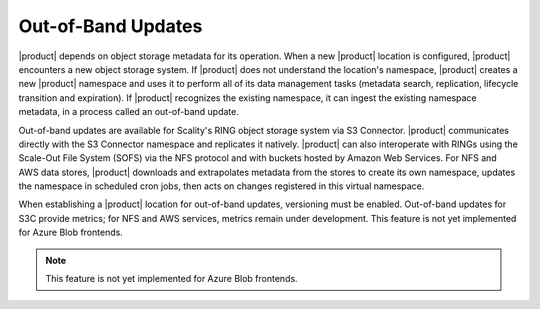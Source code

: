 Out-of-Band Updates
===================

|product| depends on object storage metadata for its operation. When a new |product|
location is configured, |product| encounters a new object storage system. If |product|
does not understand the location's namespace, |product| creates a new |product|
namespace and uses it to perform all of its data management tasks (metadata
search, replication, lifecycle transition and expiration). If |product| recognizes
the existing namespace, it can ingest the existing namespace metadata, in a
process called an out-of-band update.

Out-of-band updates are available for Scality's RING object storage
system via S3 Connector. |product| communicates directly with the S3 Connector
namespace and replicates it natively. |product| can also interoperate with RINGs
using the Scale-Out File System (SOFS) via the NFS protocol and with buckets
hosted by Amazon Web Services. For NFS and AWS data stores, |product| downloads and
extrapolates metadata from the stores to create its own namespace, updates the
namespace in scheduled cron jobs, then acts on changes registered in this
virtual namespace.

When establishing a |product| location for out-of-band updates, versioning must be
enabled. Out-of-band updates for S3C provide metrics; for NFS and AWS services,
metrics remain under development. This feature is not yet implemented for Azure
Blob frontends.

.. note::

   This feature is not yet implemented for Azure Blob frontends. 

